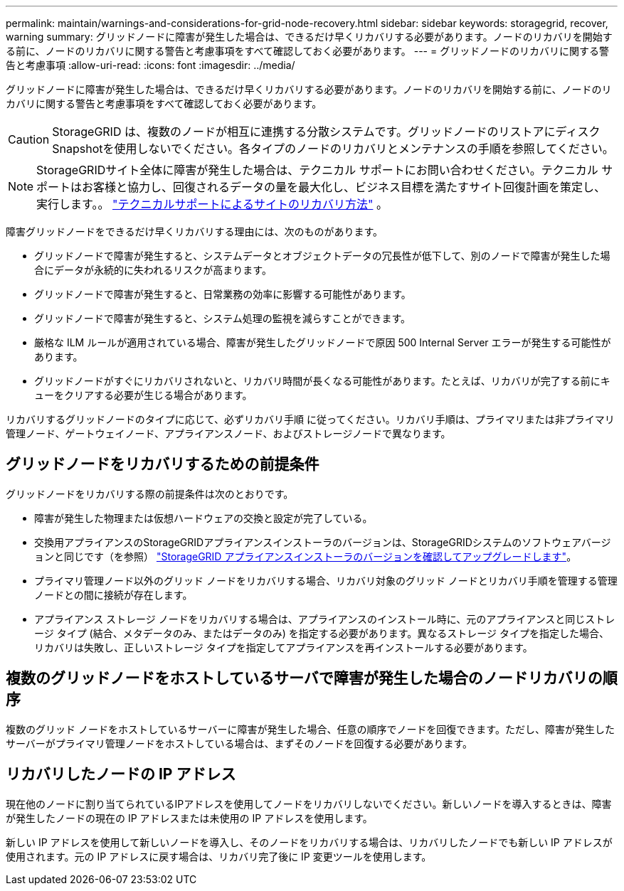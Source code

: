 ---
permalink: maintain/warnings-and-considerations-for-grid-node-recovery.html 
sidebar: sidebar 
keywords: storagegrid, recover, warning 
summary: グリッドノードに障害が発生した場合は、できるだけ早くリカバリする必要があります。ノードのリカバリを開始する前に、ノードのリカバリに関する警告と考慮事項をすべて確認しておく必要があります。 
---
= グリッドノードのリカバリに関する警告と考慮事項
:allow-uri-read: 
:icons: font
:imagesdir: ../media/


[role="lead"]
グリッドノードに障害が発生した場合は、できるだけ早くリカバリする必要があります。ノードのリカバリを開始する前に、ノードのリカバリに関する警告と考慮事項をすべて確認しておく必要があります。


CAUTION: StorageGRID は、複数のノードが相互に連携する分散システムです。グリッドノードのリストアにディスクSnapshotを使用しないでください。各タイプのノードのリカバリとメンテナンスの手順を参照してください。


NOTE: StorageGRIDサイト全体に障害が発生した場合は、テクニカル サポートにお問い合わせください。テクニカル サポートはお客様と協力し、回復されるデータの量を最大化し、ビジネス目標を満たすサイト回復計画を策定し、実行します。。 link:how-site-recovery-is-performed-by-technical-support.html["テクニカルサポートによるサイトのリカバリ方法"] 。

障害グリッドノードをできるだけ早くリカバリする理由には、次のものがあります。

* グリッドノードで障害が発生すると、システムデータとオブジェクトデータの冗長性が低下して、別のノードで障害が発生した場合にデータが永続的に失われるリスクが高まります。
* グリッドノードで障害が発生すると、日常業務の効率に影響する可能性があります。
* グリッドノードで障害が発生すると、システム処理の監視を減らすことができます。
* 厳格な ILM ルールが適用されている場合、障害が発生したグリッドノードで原因 500 Internal Server エラーが発生する可能性があります。
* グリッドノードがすぐにリカバリされないと、リカバリ時間が長くなる可能性があります。たとえば、リカバリが完了する前にキューをクリアする必要が生じる場合があります。


リカバリするグリッドノードのタイプに応じて、必ずリカバリ手順 に従ってください。リカバリ手順は、プライマリまたは非プライマリ管理ノード、ゲートウェイノード、アプライアンスノード、およびストレージノードで異なります。



== グリッドノードをリカバリするための前提条件

グリッドノードをリカバリする際の前提条件は次のとおりです。

* 障害が発生した物理または仮想ハードウェアの交換と設定が完了している。
* 交換用アプライアンスのStorageGRIDアプライアンスインストーラのバージョンは、StorageGRIDシステムのソフトウェアバージョンと同じです（を参照） https://docs.netapp.com/us-en/storagegrid-appliances/installconfig/verifying-and-upgrading-storagegrid-appliance-installer-version.html["StorageGRID アプライアンスインストーラのバージョンを確認してアップグレードします"^]。
* プライマリ管理ノード以外のグリッド ノードをリカバリする場合、リカバリ対象のグリッド ノードとリカバリ手順を管理する管理ノードとの間に接続が存在します。
* アプライアンス ストレージ ノードをリカバリする場合は、アプライアンスのインストール時に、元のアプライアンスと同じストレージ タイプ (結合、メタデータのみ、またはデータのみ) を指定する必要があります。異なるストレージ タイプを指定した場合、リカバリは失敗し、正しいストレージ タイプを指定してアプライアンスを再インストールする必要があります。




== 複数のグリッドノードをホストしているサーバで障害が発生した場合のノードリカバリの順序

複数のグリッド ノードをホストしているサーバーに障害が発生した場合、任意の順序でノードを回復できます。ただし、障害が発生したサーバーがプライマリ管理ノードをホストしている場合は、まずそのノードを回復する必要があります。



== リカバリしたノードの IP アドレス

現在他のノードに割り当てられているIPアドレスを使用してノードをリカバリしないでください。新しいノードを導入するときは、障害が発生したノードの現在の IP アドレスまたは未使用の IP アドレスを使用します。

新しい IP アドレスを使用して新しいノードを導入し、そのノードをリカバリする場合は、リカバリしたノードでも新しい IP アドレスが使用されます。元の IP アドレスに戻す場合は、リカバリ完了後に IP 変更ツールを使用します。
